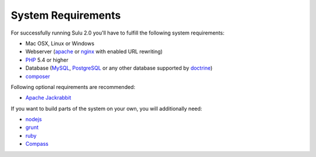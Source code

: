 System Requirements
===================
For successfully running Sulu 2.0 you'll have to fulfill the following system requirements:

* Mac OSX, Linux or Windows
* Webserver (`apache <http://httpd.apache.org/>`_ or `nginx <http://nginx.org/>`_ with enabled URL rewriting)
* `PHP <http://php.net/>`_ 5.4 or higher
* Database (`MySQL <http://www.mysql.com/>`_, `PostgreSQL <http://www.postgresql.org/>`_ or any other database supported by `doctrine <http://www.doctrine-project.org/>`_)
* `composer <https://getcomposer.org/>`_

Following optional requirements are recommended:

* `Apache Jackrabbit <http://jackrabbit.apache.org/>`_

If you want to build parts of the system on your own, you will additionally need:

* `nodejs <http://nodejs.org/>`_
* `grunt <http://gruntjs.com/>`_
* `ruby <https://www.ruby-lang.org/en/>`_
* `Compass <http://compass-style.org/>`_

